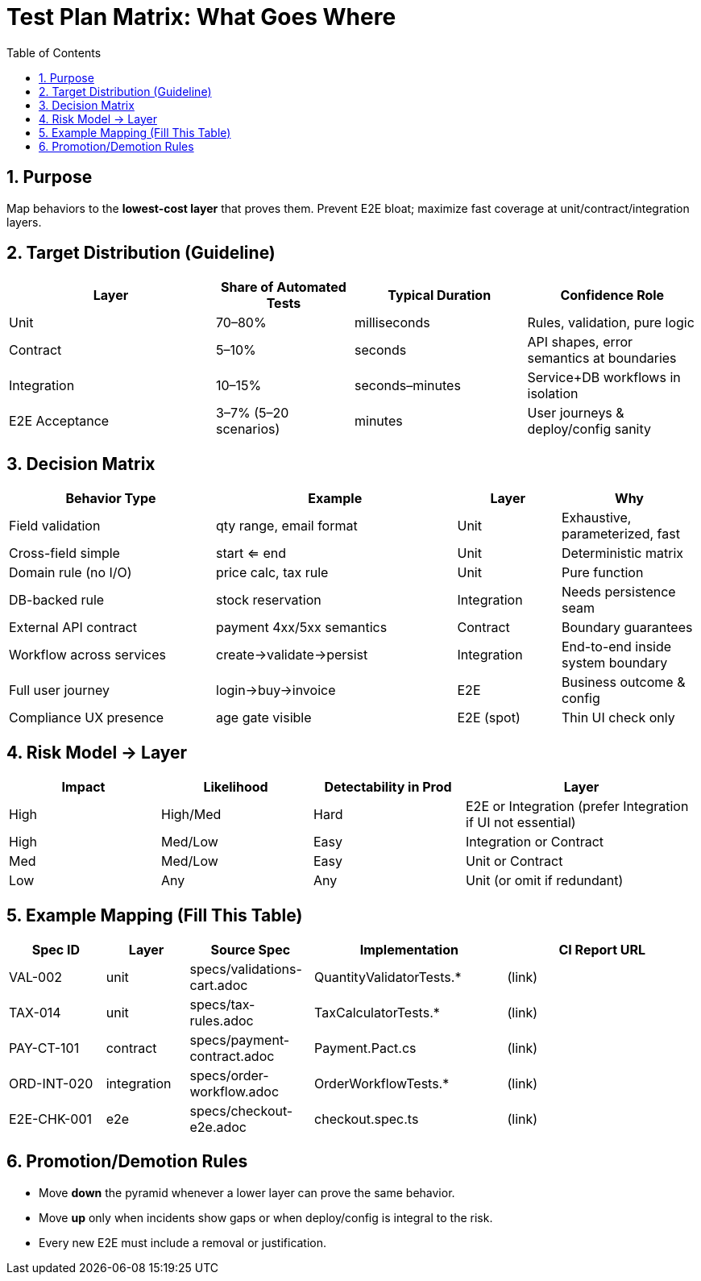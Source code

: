 = Test Plan Matrix: What Goes Where
:toc:
:icons: font
:sectnums:

== Purpose
Map behaviors to the *lowest-cost layer* that proves them. Prevent E2E bloat; maximize fast coverage at unit/contract/integration layers.

== Target Distribution (Guideline)
[cols="30,20,25,25",options="header"]
|===
| Layer | Share of Automated Tests | Typical Duration | Confidence Role
| Unit | 70–80% | milliseconds | Rules, validation, pure logic
| Contract | 5–10% | seconds | API shapes, error semantics at boundaries
| Integration | 10–15% | seconds–minutes | Service+DB workflows in isolation
| E2E Acceptance | 3–7% (5–20 scenarios) | minutes | User journeys & deploy/config sanity
|===

== Decision Matrix
[cols="30,35,15,20",options="header"]
|===
| Behavior Type | Example | Layer | Why
| Field validation | qty range, email format | Unit | Exhaustive, parameterized, fast
| Cross-field simple | start <= end | Unit | Deterministic matrix
| Domain rule (no I/O) | price calc, tax rule | Unit | Pure function
| DB-backed rule | stock reservation | Integration | Needs persistence seam
| External API contract | payment 4xx/5xx semantics | Contract | Boundary guarantees
| Workflow across services | create→validate→persist | Integration | End-to-end inside system boundary
| Full user journey | login→buy→invoice | E2E | Business outcome & config
| Compliance UX presence | age gate visible | E2E (spot) | Thin UI check only
|===

== Risk Model → Layer
[cols="22,22,22,34",options="header"]
|===
| Impact | Likelihood | Detectability in Prod | Layer
| High | High/Med | Hard | E2E or Integration (prefer Integration if UI not essential)
| High | Med/Low | Easy | Integration or Contract
| Med | Med/Low | Easy | Unit or Contract
| Low | Any | Any | Unit (or omit if redundant)
|===

== Example Mapping (Fill This Table)
[cols="14,12,18,28,28",options="header"]
|===
| Spec ID | Layer | Source Spec | Implementation | CI Report URL
| VAL-002 | unit | specs/validations-cart.adoc | QuantityValidatorTests.* | (link)
| TAX-014 | unit | specs/tax-rules.adoc | TaxCalculatorTests.* | (link)
| PAY-CT-101 | contract | specs/payment-contract.adoc | Payment.Pact.cs | (link)
| ORD-INT-020 | integration | specs/order-workflow.adoc | OrderWorkflowTests.* | (link)
| E2E-CHK-001 | e2e | specs/checkout-e2e.adoc | checkout.spec.ts | (link)
|===

== Promotion/Demotion Rules
* Move **down** the pyramid whenever a lower layer can prove the same behavior.
* Move **up** only when incidents show gaps or when deploy/config is integral to the risk.
* Every new E2E must include a removal or justification.

